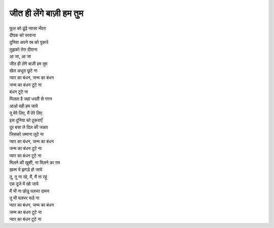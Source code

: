 जीत ही लेंगे बाज़ी हम तुम
-------------------------------------------

| फूल को ढूंढें प्यासा भँवरा
| दीपक को परवाना
| दुनिया अपने रब को पुकारे
| तुझको तेरा दीवाना
| आ जा, आ जा

| जीत ही लेंगे बाज़ी हम तुम
| खेल अधूरा छूटे ना
| प्यार का बंधन, जन्म का बंधन
| जन्म का बंधन टूटे ना
| बंधन टूटे ना

| मिलता है जहां धरती से गगन
| आओ वही हम जाये
| तू मेरे लिए, मैं तेरे लिए
| इस दुनिया को ठुकराएँ
| दूर बसा ले दिल की जन्नत
| जिसको ज़माना लूटे ना
| प्यार का बंधन, जन्म का बंधन
| जन्म का बंधन टूटे ना
| प्यार का बंधन टूटे ना

| मिलने की खुशी, ना मिलने का ग़म
| ख़त्म ये झगड़े हो जाये
| तू, तू ना रहे, मैं, मैं ना रहूं
| एक दूजे में खो जाये
| मैं भी ना छोडू पलभर दामन
| तू भी पलभर रूठे ना
| प्यार का बंधन, जन्म का बंधन
| जन्म का बंधन टूटे ना
| प्यार का बंधन टूटे ना
